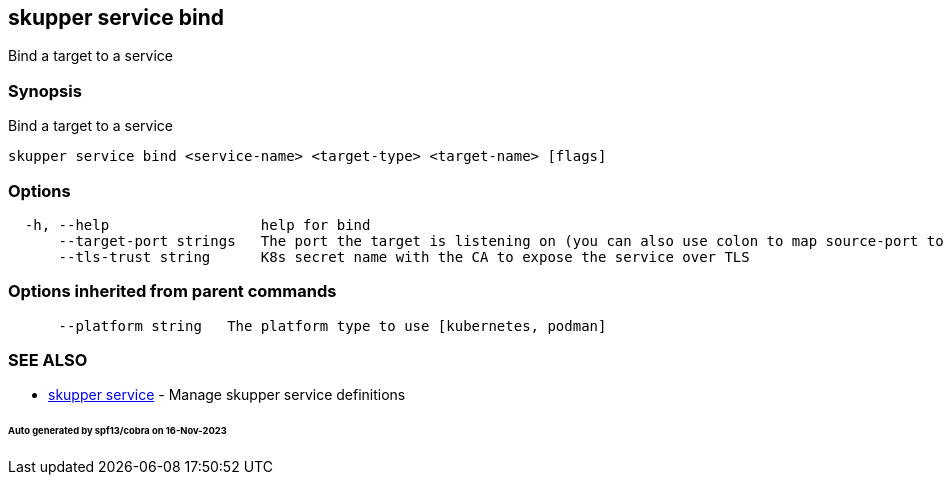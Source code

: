 == skupper service bind

Bind a target to a service

=== Synopsis

Bind a target to a service

----
skupper service bind <service-name> <target-type> <target-name> [flags]
----

=== Options

----
  -h, --help                  help for bind
      --target-port strings   The port the target is listening on (you can also use colon to map source-port to a target-port).
      --tls-trust string      K8s secret name with the CA to expose the service over TLS
----

=== Options inherited from parent commands

----
      --platform string   The platform type to use [kubernetes, podman]
----

=== SEE ALSO

* xref:skupper_service.adoc[skupper service]	 - Manage skupper service definitions

[discrete]
====== Auto generated by spf13/cobra on 16-Nov-2023
